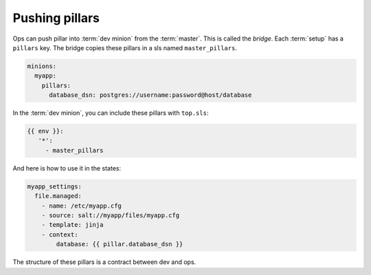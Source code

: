 #################
 Pushing pillars
#################

Ops can push pillar into :term:`dev minion` from the :term:`master`. This is
called the *bridge*. Each :term:`setup` has a ``pillars`` key. The bridge
copies these pillars in a sls named ``master_pillars``.

.. code-block:: yaml

   minions:
     myapp:
       pillars:
         database_dsn: postgres://username:password@host/database

In the :term:`dev minion`, you can include these pillars with ``top.sls``:

.. code-block:: yaml

   {{ env }}:
      '*':
        - master_pillars

And here is how to use it in the states:

.. code-block:: yaml

   myapp_settings:
     file.managed:
       - name: /etc/myapp.cfg
       - source: salt://myapp/files/myapp.cfg
       - template: jinja
       - context:
           database: {{ pillar.database_dsn }}

The structure of these pillars is a contract between dev and ops.
